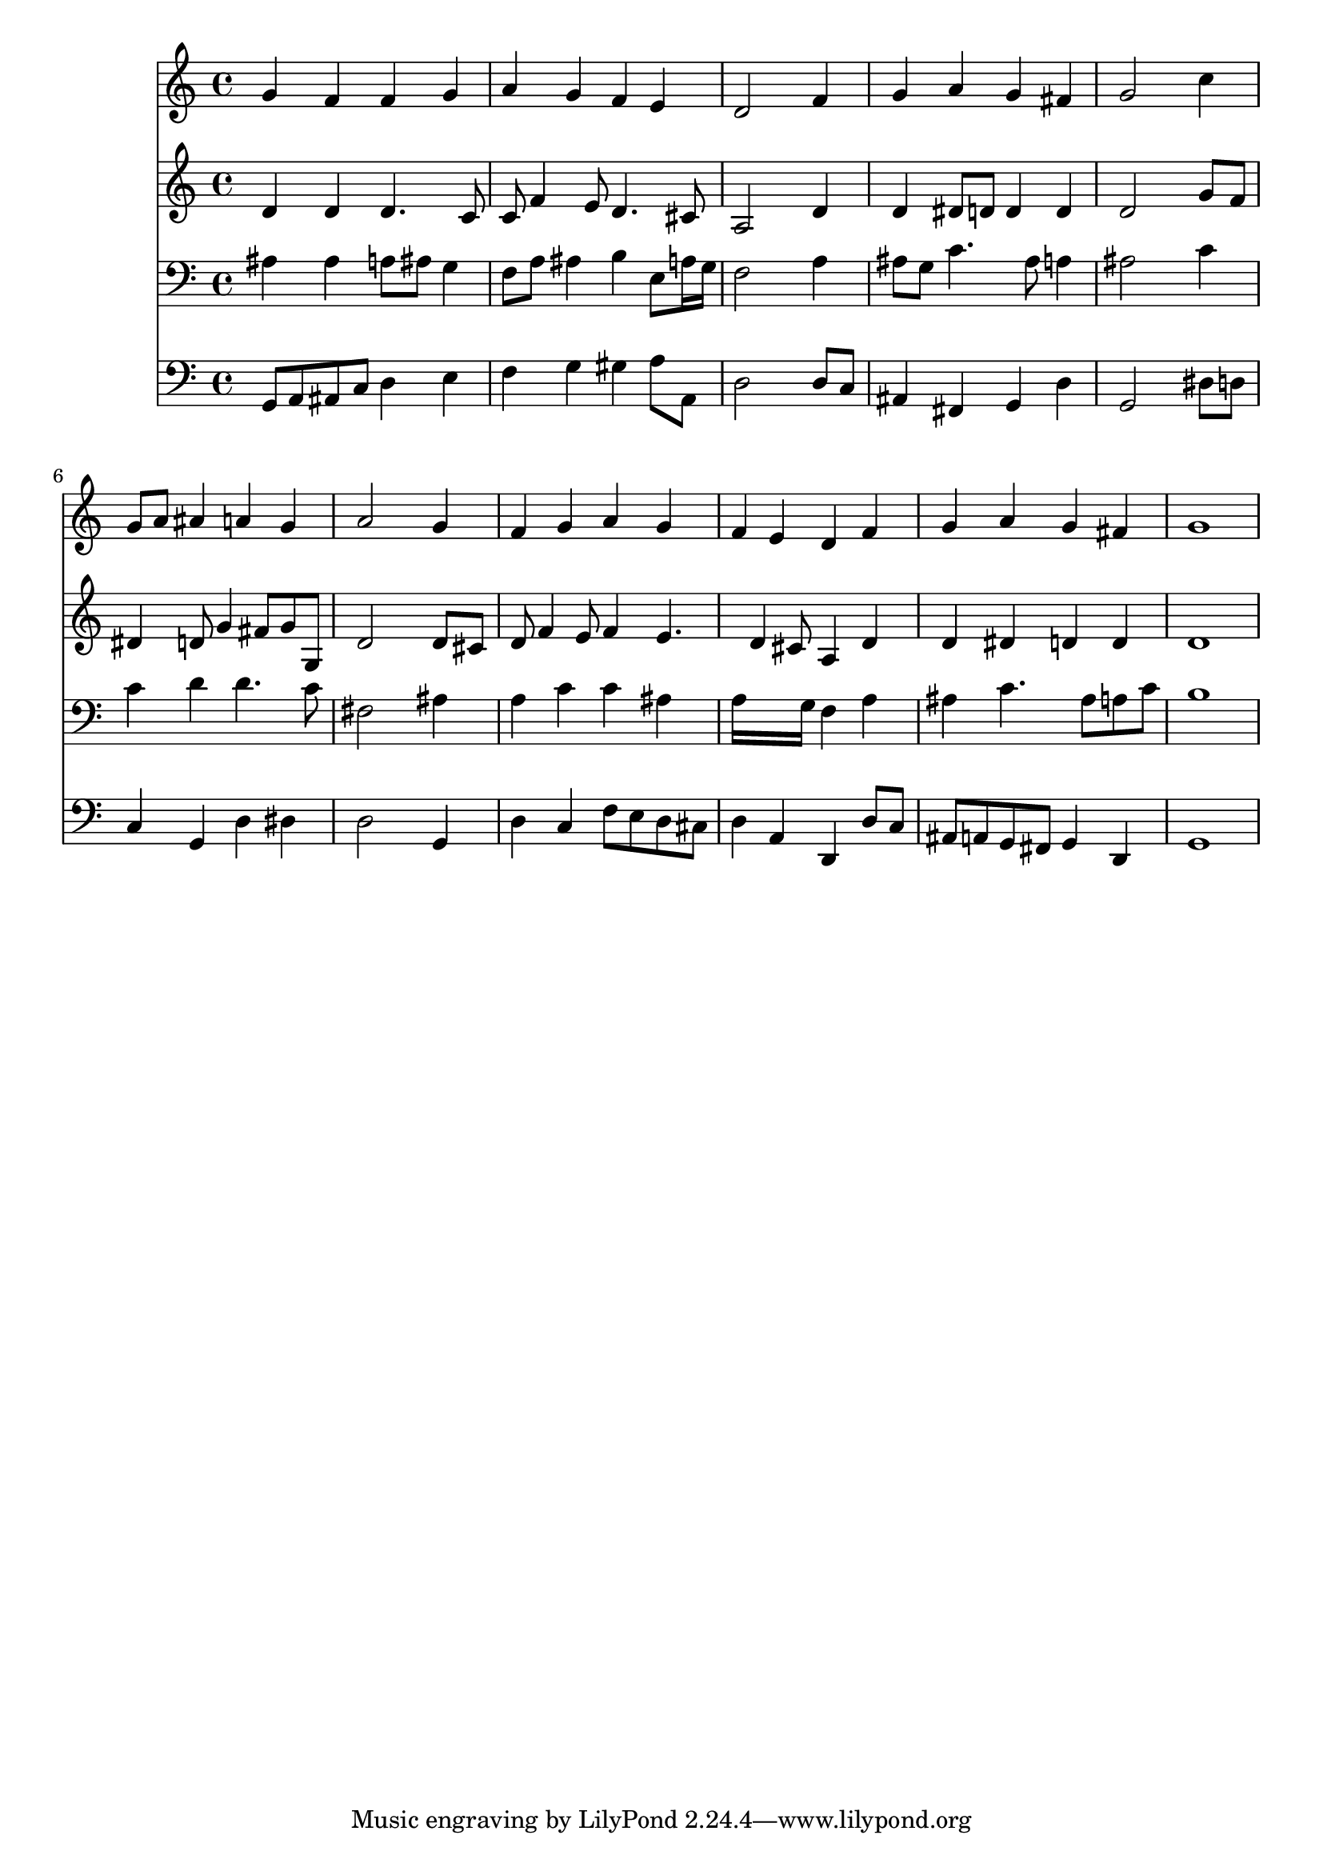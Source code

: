 % Lily was here -- automatically converted by /usr/local/lilypond/usr/bin/midi2ly from 036400b_.mid
\version "2.10.0"


trackAchannelA =  {
  
  \time 4/4 
  

  \key d \minor
  
  \tempo 4 = 96 
  
}

trackA = <<
  \context Voice = channelA \trackAchannelA
>>


trackBchannelA = \relative c {
  
  % [SEQUENCE_TRACK_NAME] Instrument 1
  g''4 f f g |
  % 2
  a g f e |
  % 3
  d2 s4 f |
  % 4
  g a g fis |
  % 5
  g2 s4 c |
  % 6
  g8 a ais4 a g |
  % 7
  a2 s4 g |
  % 8
  f g a g |
  % 9
  f e d f |
  % 10
  g a g fis |
  % 11
  g1 |
  % 12
  
}

trackB = <<
  \context Voice = channelA \trackBchannelA
>>


trackCchannelA =  {
  
  % [SEQUENCE_TRACK_NAME] Instrument 2
  
}

trackCchannelB = \relative c {
  d'4 d d4. c8 |
  % 2
  c f4 e8 d4. cis8 |
  % 3
  a2 s4 d |
  % 4
  d dis8 d d4 d |
  % 5
  d2 s4 g8 f |
  % 6
  dis4 d8 g4 fis8 g g, |
  % 7
  d'2 s4 d8 cis |
  % 8
  d f4 e8 f4 e4. d4 cis8 a4 d |
  % 10
  d dis d d |
  % 11
  d1 |
  % 12
  
}

trackC = <<
  \context Voice = channelA \trackCchannelA
  \context Voice = channelB \trackCchannelB
>>


trackDchannelA =  {
  
  % [SEQUENCE_TRACK_NAME] Instrument 3
  
}

trackDchannelB = \relative c {
  ais'4 ais a8 ais g4 |
  % 2
  f8 a ais4 b e,8 a16 g |
  % 3
  f2 s4 a |
  % 4
  ais8 g c4. ais8 a4 |
  % 5
  ais2 s4 c |
  % 6
  c d d4. c8 |
  % 7
  fis,2 s4 ais |
  % 8
  a c c ais |
  % 9
  a16*7 g16 f4 a |
  % 10
  ais c4. ais8 a c |
  % 11
  b1 |
  % 12
  
}

trackD = <<

  \clef bass
  
  \context Voice = channelA \trackDchannelA
  \context Voice = channelB \trackDchannelB
>>


trackEchannelA =  {
  
  % [SEQUENCE_TRACK_NAME] Instrument 4
  
}

trackEchannelB = \relative c {
  g8 a ais c d4 e |
  % 2
  f g gis a8 a, |
  % 3
  d2 s4 d8 c |
  % 4
  ais4 fis g d' |
  % 5
  g,2 s4 dis'8 d |
  % 6
  c4 g d' dis |
  % 7
  d2 s4 g, |
  % 8
  d' c f8 e d cis |
  % 9
  d4 a d, d'8 c |
  % 10
  ais a g fis g4 d |
  % 11
  g1 |
  % 12
  
}

trackE = <<

  \clef bass
  
  \context Voice = channelA \trackEchannelA
  \context Voice = channelB \trackEchannelB
>>


\score {
  <<
    \context Staff=trackB \trackB
    \context Staff=trackC \trackC
    \context Staff=trackD \trackD
    \context Staff=trackE \trackE
  >>
}
